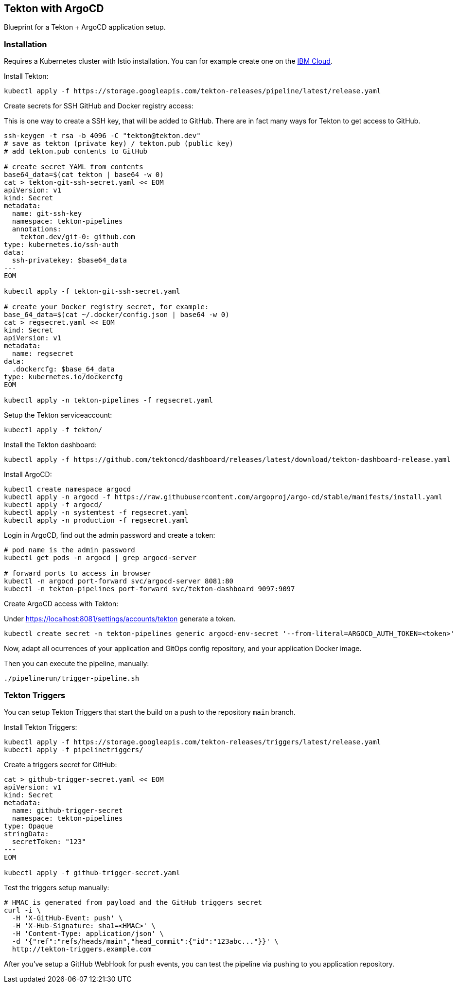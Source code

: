 == Tekton with ArgoCD

Blueprint for a Tekton + ArgoCD application setup.

=== Installation

Requires a Kubernetes cluster with Istio installation.
You can for example create one on the https://ibm.biz/cloud-reg-istio-ws[IBM Cloud^].

Install Tekton:

----
kubectl apply -f https://storage.googleapis.com/tekton-releases/pipeline/latest/release.yaml
----

Create secrets for SSH GitHub and Docker registry access:

This is one way to create a SSH key, that will be added to GitHub.
There are in fact many ways for Tekton to get access to GitHub.

----
ssh-keygen -t rsa -b 4096 -C "tekton@tekton.dev"
# save as tekton (private key) / tekton.pub (public key)
# add tekton.pub contents to GitHub

# create secret YAML from contents
base64_data=$(cat tekton | base64 -w 0)
cat > tekton-git-ssh-secret.yaml << EOM
apiVersion: v1
kind: Secret
metadata:
  name: git-ssh-key
  namespace: tekton-pipelines
  annotations:
    tekton.dev/git-0: github.com
type: kubernetes.io/ssh-auth
data:
  ssh-privatekey: $base64_data
---
EOM

kubectl apply -f tekton-git-ssh-secret.yaml

# create your Docker registry secret, for example:
base_64_data=$(cat ~/.docker/config.json | base64 -w 0)
cat > regsecret.yaml << EOM
kind: Secret
apiVersion: v1
metadata:
  name: regsecret
data:
  .dockercfg: $base_64_data
type: kubernetes.io/dockercfg
EOM

kubectl apply -n tekton-pipelines -f regsecret.yaml
----

Setup the Tekton serviceaccount:

----
kubectl apply -f tekton/
----

Install the Tekton dashboard:

----
kubectl apply -f https://github.com/tektoncd/dashboard/releases/latest/download/tekton-dashboard-release.yaml
----

Install ArgoCD:

----
kubectl create namespace argocd
kubectl apply -n argocd -f https://raw.githubusercontent.com/argoproj/argo-cd/stable/manifests/install.yaml
kubectl apply -f argocd/
kubectl apply -n systemtest -f regsecret.yaml
kubectl apply -n production -f regsecret.yaml
----

Login in ArgoCD, find out the admin password and create a token:

----
# pod name is the admin password
kubectl get pods -n argocd | grep argocd-server

# forward ports to access in browser
kubectl -n argocd port-forward svc/argocd-server 8081:80
kubectl -n tekton-pipelines port-forward svc/tekton-dashboard 9097:9097
----

Create ArgoCD access with Tekton:

Under https://localhost:8081/settings/accounts/tekton generate a token.

----
kubectl create secret -n tekton-pipelines generic argocd-env-secret '--from-literal=ARGOCD_AUTH_TOKEN=<token>'
----

Now, adapt all ocurrences of your application and GitOps config repository, and your application Docker image.

Then you can execute the pipeline, manually:

----
./pipelinerun/trigger-pipeline.sh
----

=== Tekton Triggers

You can setup Tekton Triggers that start the build on a push to the repository `main` branch.

Install Tekton Triggers:

----
kubectl apply -f https://storage.googleapis.com/tekton-releases/triggers/latest/release.yaml
kubectl apply -f pipelinetriggers/
----

Create a triggers secret for GitHub:

----
cat > github-trigger-secret.yaml << EOM
apiVersion: v1
kind: Secret
metadata:
  name: github-trigger-secret
  namespace: tekton-pipelines
type: Opaque
stringData:
  secretToken: "123"
---
EOM

kubectl apply -f github-trigger-secret.yaml
----

Test the triggers setup manually:

----
# HMAC is generated from payload and the GitHub triggers secret
curl -i \
  -H 'X-GitHub-Event: push' \
  -H 'X-Hub-Signature: sha1=<HMAC>' \
  -H 'Content-Type: application/json' \
  -d '{"ref":"refs/heads/main","head_commit":{"id":"123abc..."}}' \
  http://tekton-triggers.example.com
----

After you've setup a GitHub WebHook for push events, you can test the pipeline via pushing to you application repository.
